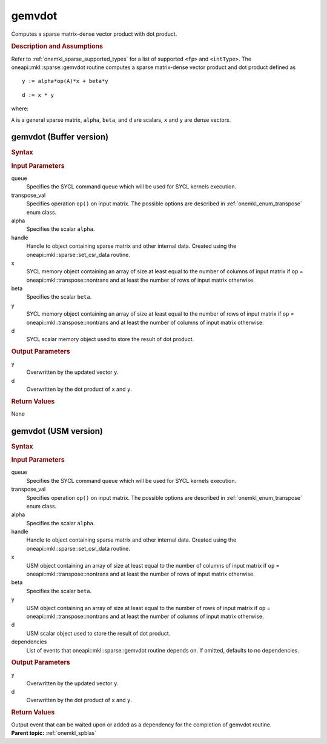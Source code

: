 .. _onemkl_sparse_gemvdot:

gemvdot
=======

Computes a sparse matrix-dense vector product with dot product.

.. rubric:: Description and Assumptions

Refer to :ref:`onemkl_sparse_supported_types` for a
list of supported ``<fp>`` and ``<intType>``.
The oneapi::mkl::sparse::gemvdot routine computes a sparse
matrix-dense vector product and dot product defined as

::

            y := alpha*op(A)*x + beta*y

::


            d := x * y


where:


``A`` is a general sparse matrix, ``alpha``, ``beta``, and
``d`` are scalars, ``x`` and ``y`` are dense vectors.

.. _onemkl_sparse_gemvdot_buffer:

gemvdot (Buffer version)
------------------------

.. rubric:: Syntax

.. cpp:function::  void oneapi::mkl::sparse::gemvdot (sycl::queue &         queue, oneapi::mkl::transpose transpose_val, fp alpha, matrix_handle_t         handle, sycl::buffer<fp, 1> & x, fp beta,         sycl::buffer<fp, 1> & y, sycl::buffer<fp, 1> & d)


.. container:: section

    .. rubric:: Input Parameters

    queue
         Specifies the SYCL command queue which will be used for SYCL
         kernels execution.


    transpose_val
         Specifies operation ``op()`` on input matrix. The possible options
         are described in :ref:`onemkl_enum_transpose` enum class.


    alpha
       Specifies the scalar ``alpha``.


    handle
       Handle to object containing sparse matrix and other internal
       data. Created using the
       oneapi::mkl::sparse::set_csr_data routine.


    x
       SYCL memory object containing an array of size at least
       equal to the number of columns of input matrix if ``op`` =
       oneapi::mkl::transpose::nontrans and at least the number of rows of
       input matrix otherwise.


    beta
       Specifies the scalar ``beta``.


    y
       SYCL memory object containing an array of size at least
       equal to the number of rows of input matrix if ``op`` =
       oneapi::mkl::transpose::nontrans and at least the number of columns of
       input matrix otherwise.

    d
       SYCL scalar memory object used to store the result of dot product.

.. container:: section

    .. rubric:: Output Parameters
         :class: sectiontitle

    y
       Overwritten by the updated vector ``y``.

    d
       Overwritten by the dot product of ``x`` and ``y``.


.. container:: section

    .. rubric:: Return Values
       :class: sectiontitle

    None

.. _onemkl_sparse_gemvdot_usm:

gemvdot (USM version)
------------------------

.. rubric:: Syntax

.. cpp:function::  sycl::event oneapi::mkl::sparse::gemvdot (sycl::queue &         queue, oneapi::mkl::transpose transpose_val, fp alpha, matrixHandle_t         handle, fp *x, fp beta, fp *y, fp *d, const sycl::vector_class<sycl::event> & dependencies = {})

.. container:: section

    .. rubric:: Input Parameters

    queue
         Specifies the SYCL command queue which will be used for SYCL
         kernels execution.


    transpose_val
         Specifies operation ``op()`` on input matrix. The possible options
         are described in :ref:`onemkl_enum_transpose` enum class.


    alpha
       Specifies the scalar ``alpha``.


    handle
       Handle to object containing sparse matrix and other internal
       data. Created using the
       oneapi::mkl::sparse::set_csr_data routine.


    x
       USM object containing an array of size at least
       equal to the number of columns of input matrix if ``op`` =
       oneapi::mkl::transpose::nontrans and at least the number of rows of
       input matrix otherwise.


    beta
       Specifies the scalar ``beta``.


    y
       USM object containing an array of size at least
       equal to the number of rows of input matrix if ``op`` =
       oneapi::mkl::transpose::nontrans and at least the number of columns of
       input matrix otherwise.

    d
       USM scalar object used to store the result of dot product.

    dependencies
       List of events that oneapi::mkl::sparse::gemvdot routine depends on.
       If omitted, defaults to no dependencies.

.. container:: section

    .. rubric:: Output Parameters
         :class: sectiontitle

    y
       Overwritten by the updated vector ``y``.

    d
       Overwritten by the dot product of ``x`` and ``y``.


.. container:: section

    .. rubric:: Return Values
       :class: sectiontitle

    Output event that can be waited upon or added as a
    dependency for the completion of gemvdot routine.


.. container:: familylinks


   .. container:: parentlink


      **Parent topic:** :ref:`onemkl_spblas`

